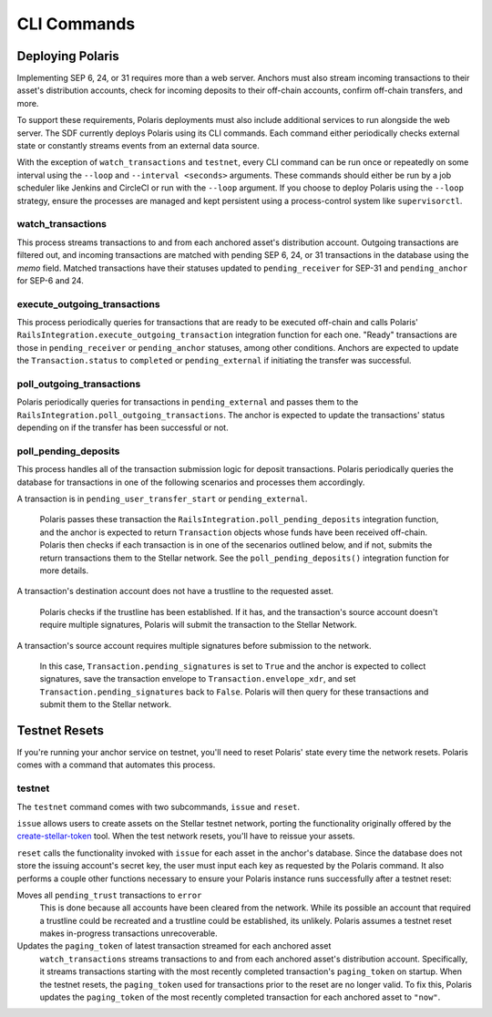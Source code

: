 ============
CLI Commands
============

Deploying Polaris
-----------------

Implementing SEP 6, 24, or 31 requires more than a web server. Anchors must also stream incoming transactions to their asset's distribution accounts, check for incoming deposits to their off-chain accounts, confirm off-chain transfers, and more.

To support these requirements, Polaris deployments must also include additional services to run alongside the web server. The SDF currently deploys Polaris using its CLI commands. Each command either periodically checks external state or constantly streams events from an external data source.

With the exception of ``watch_transactions`` and ``testnet``, every CLI command can be run once or repeatedly on some interval using the ``--loop`` and ``--interval <seconds>`` arguments. These commands should either be run by a job scheduler like Jenkins and CircleCI or run with the ``--loop`` argument. If you choose to deploy Polaris using the ``--loop`` strategy, ensure the processes are managed and kept persistent using a process-control system like ``supervisorctl``.

watch_transactions
^^^^^^^^^^^^^^^^^^

This process streams transactions to and from each anchored asset's distribution account. Outgoing transactions are filtered out, and incoming transactions are matched with pending SEP 6, 24, or 31 transactions in the database using the `memo` field. Matched transactions have their statuses updated to ``pending_receiver`` for SEP-31 and ``pending_anchor`` for SEP-6 and 24.

execute_outgoing_transactions
^^^^^^^^^^^^^^^^^^^^^^^^^^^^^

This process periodically queries for transactions that are ready to be executed off-chain and calls Polaris' ``RailsIntegration.execute_outgoing_transaction`` integration function for each one. "Ready" transactions are those in ``pending_receiver`` or ``pending_anchor`` statuses, among other conditions. Anchors are expected to update the ``Transaction.status`` to ``completed`` or ``pending_external`` if initiating the transfer was successful.

poll_outgoing_transactions
^^^^^^^^^^^^^^^^^^^^^^^^^^

Polaris periodically queries for transactions in ``pending_external`` and passes them to the ``RailsIntegration.poll_outgoing_transactions``. The anchor is expected to update the transactions' status depending on if the transfer has been successful or not.

poll_pending_deposits
^^^^^^^^^^^^^^^^^^^^^

This process handles all of the transaction submission logic for deposit transactions. Polaris periodically queries the database for transactions in one of the following scenarios and processes them accordingly.

A transaction is in ``pending_user_transfer_start`` or ``pending_external``.

    Polaris passes these transaction the ``RailsIntegration.poll_pending_deposits`` integration function, and the anchor is expected to return ``Transaction`` objects whose funds have been received off-chain. Polaris then checks if each transaction is in one of the secenarios outlined below, and if not, submits the return transactions them to the Stellar network. See the ``poll_pending_deposits()`` integration function for more details.

A transaction's destination account does not have a trustline to the requested asset.

    Polaris checks if the trustline has been established. If it has, and the transaction's source account doesn't require multiple signatures, Polaris will submit the transaction to the Stellar Network.

A transaction's source account requires multiple signatures before submission to the network.

    In this case, ``Transaction.pending_signatures`` is set to ``True`` and the anchor is expected to collect signatures, save the transaction envelope to ``Transaction.envelope_xdr``, and set ``Transaction.pending_signatures`` back to ``False``. Polaris will then query for these transactions and submit them to the Stellar network.


Testnet Resets
--------------

If you're running your anchor service on testnet, you'll need to reset Polaris' state every time the network resets. Polaris comes with a command that automates this process.

.. _testnet:

testnet
^^^^^^^

.. _create-stellar-token: https://github.com/stellar/create-stellar-token

The ``testnet`` command comes with two subcommands, ``issue`` and ``reset``.

``issue`` allows users to create assets on the Stellar testnet network, porting the functionality originally offered by the `create-stellar-token`_ tool. When the test network resets, you'll have to reissue your assets.

``reset`` calls the functionality invoked with ``issue`` for each asset in the anchor's database. Since the database does not store the issuing account's secret key, the user must input each key as requested by the Polaris command. It also performs a couple other functions necessary to ensure your Polaris instance runs successfully after a testnet reset:

Moves all ``pending_trust`` transactions to ``error``
    This is done because all accounts have been cleared from the network. While its possible an account that required a trustline could be recreated and a trustline could be established, its unlikely. Polaris assumes a testnet reset makes in-progress transactions unrecoverable.

Updates the ``paging_token`` of latest transaction streamed for each anchored asset
    ``watch_transactions`` streams transactions to and from each anchored asset's distribution account. Specifically, it streams transactions starting with the most recently completed transaction's ``paging_token`` on startup. When the testnet resets, the ``paging_token`` used for transactions prior to the reset are no longer valid. To fix this, Polaris updates the ``paging_token`` of the most recently completed transaction for each anchored asset to ``"now"``.
